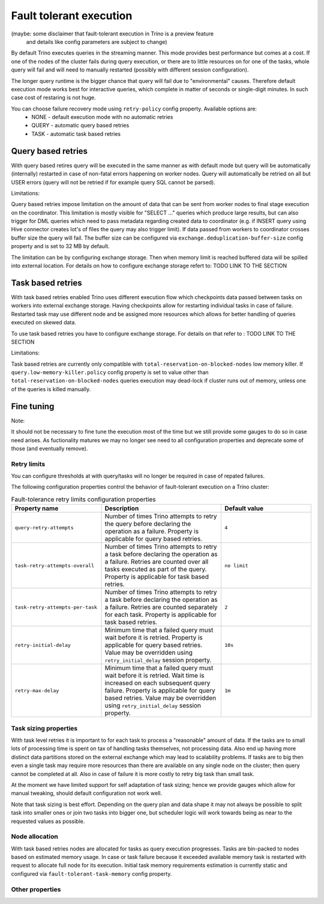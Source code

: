 ========================
Fault tolerant execution
========================

(maybe: some disclaimer that fault-tolerant execution in Trino is a preview feature
 and details like config parameters are subject to change)

By default Trino executes queries in the streaming manner. This mode provides best performance
but comes at a cost. If one of the nodes of the cluster fails during query execution,
or there are to little resources on for one of the tasks,
whole query will fail and will need to manually restarted (possibly with different session configuration).

The longer query runtime is the bigger chance that query will fail due to "environmental" causes.
Therefore default execution mode works best for interactive queries, which complete in
matter of seconds or single-digit minutes. In such case cost of restaring is not huge.

You can choose failure recovery mode using ``retry-policy`` config property. Available options are:
 * NONE - default execution mode with no automatic retries
 * QUERY - automatic query based retries
 * TASK - automatic task based retries

Query based retries
-------------------

With query based retires query will be executed in the same manner as with default mode but query will be
automatically (internally) restarted in case of non-fatal errors happening on worker nodes.
Query will automatically be retried on all but USER errors (query will not be retried if for example query SQL cannot be parsed).

Limitations:

Query based retries impose limitation on the amount of data that can be sent from worker nodes to final stage execution on the coordinator.
This limitation is mostly visible for "SELECT ..." queries which produce large results, but can also trigger for DML queries which need to
pass metadata regarding created data to coordinator (e.g. if INSERT query using Hive connector creates lot's of files the query may also trigger limit).
If data passed from workers to coordinator crosses buffer size the query will fail. The buffer size can be configured via ``exchange.deduplication-buffer-size``
config property and is set to 32 MB by default.

The limitation can be by configuring exchange storage. Then when memory limit is reached buffered data will be spilled into external location.
For details on how to configure exchange storage refert to: TODO LINK TO THE SECTION

Task based retries
------------------

With task based retries enabled Trino uses different execution flow which checkpoints data passed between tasks on workers into
external exchange storage. Having checkpoints allow for restarting individual tasks in case of failure. Restarted task may use
different node and be assigned more resources which allows for better handling of queries executed on skewed data.

To use task based retries you have to configure exchange storage. For details on that refer to : TODO LINK TO THE SECTION

Limitations:

Task based retries are currently only compatible with ``total-reservation-on-blocked-nodes`` low memory killer.
If ``query.low-memory-killer.policy`` config property is set to value other than ``total-reservation-on-blocked-nodes``
queries execution may dead-lock if cluster runs out of memory, unless one of the queries is killed manually.

Fine tuning
-----------

Note:

It should not be necessary to fine tune the execution most of the time but we still provide some gauges to do so in case need arises.
As fuctionality matures we may no longer see need to all configuration properties and deprecate some of those (and eventually remove).

Retry limits
^^^^^^^^^^^^

You can configure thresholds at with query/tasks will no longer be required in case of repated failures.

The following configuration properties control the behavior of fault-tolerant
execution on a Trino cluster:

.. list-table:: Fault-tolerance retry limits configuration properties
  :widths: 30, 40, 30
  :header-rows: 1

  * - Property name
    - Description
    - Default value
  * - ``query-retry-attempts``
    - Number of times Trino attempts to retry the query before
      declaring the operation as a failure. Property is applicable for query based retries.
    - ``4``
  * - ``task-retry-attempts-overall``
    - Number of times Trino attempts to retry a task before
      declaring the operation as a failure. Retries are counted over all tasks executed as part of the query.
      Property is applicable for task based retries.
    - ``no limit``
  * - ``task-retry-attempts-per-task``
    - Number of times Trino attempts to retry a task before
      declaring the operation as a failure. Retries are counted separately for each task.
      Property is applicable for task based retries.
    - ``2``
  * - ``retry-initial-delay``
    - Minimum time that a failed query must wait before it is retried. Property is applicable for query based retries.
      Value may be overridden using ``retry_initial_delay`` session property.
    - ``10s``
  * - ``retry-max-delay``
    - Minimum time that a failed query must wait before it is retried.
      Wait time is increased on each subsequent query failure.
      Property is applicable for query based retries.
      Value may be overridden using ``retry_initial_delay`` session property.
    - ``1m``

Task sizing properties
^^^^^^^^^^^^^^^^^^^^^^

With task level retries it is important to for each task to process a "reasonable" amount of data.
If the tasks are to small lots of processing time is spent on tax of handling tasks themselves, not processing data. Also
end up having more distinct data partitions stored on the external exchange which may lead to scalability problems.
If tasks are to big then even a single task may require more resources than there are available on any single node on the cluster;
then query cannot be completed at all. Also in case of failure it is more costly to retry big task than small task.

At the moment we have limited support for self adaptation of task sizing; hence we provide gauges which allow for manual tweaking, should default
configuration not work well.

Note that task sizing is best effort. Depending on the query plan and data shape it may not always be possible to
split task into smaller ones or join two tasks into bigger one, but scheduler logic will work towards being as near to the requested values as possible.

.. list-table:: Task sizing configuration properties
  :widths: 30, 40, 30
  :header-rows: 1
  * - Property name
    - Description
    - Default value
  * - ``fault-tolerant-execution-target-task-input-size``
    - Target size in bytes of all task inputs for a single fault tolerant task. Property governs
      sizing for tasks which are reading input written to exchange by other tasks (where written data size is known).
      Depending on the plan constraints it may be possible to split input so it is processed by two or more tasks instead of one.
      It should be always possible to merge input so there is just a single task processing insteads of a few.
      Value may be overridden using ``fault_tolerant_execution_target_task_input_size`` session property.
    - ``1GB``
  * - ``fault-tolerant-execution-target-task-split-count``
    - Target number of splits processed by a single task which is reading data from source tables.
      The value is interpreted with split weight taken into account. The value unit is number of "standard" splits.
      If weight of splits produced by connector denotes that they are lighter or heavier than "standard" split then
      number of splits processed by single task is adjusted accordingly.
      Value may be overridden using ``fault_tolerant_execution_target_task_split_count`` session property.
    - ``16``
  * - ``fault-tolerant-execution-min-task-split-count``
    - Minimum number of splits processed by single task. This value is not split weight adjusted and serves as guard against in situation
      where split weight reported by connectors does not match reality.
      Value may be overridden using ``fault_tolerant_execution_min_task_split_count`` session property.
    - ``16``
  * - ``fault-tolerant-execution-max-task-split-count``
    - Maximum number of splits processed by single task. This value is not split weight adjusted and serves as guard against in situation
      where split weight reported by connectors does not match reality.
      Value may be overridden using ``fault_tolerant_execution_max_task_split_count`` session property.
    - ``256``

Node allocation
^^^^^^^^^^^^^^^

With task based retries nodes are allocated for tasks as query execution progresses.
Tasks are bin-packed to nodes based on estimated memory usage. In case or task failure
because it exceeded available memory task is restarted with request to allocate full node for its execution.
Initial task memory requirements estimation is currently static and configured via ``fault-tolerant-task-memory`` config property.

.. list-table:: Node allocation configuration properties
  :widths: 30, 40, 30
  :header-rows: 1
  * - Property name
    - Description
    - Default value
  * - ``fault-tolerant-execution-task-memory``
    - Initial task memory estimation used for bin-packing when allocating nodes for tasks.
      Value can be overridden using ``fault_tolerant_execution_task_memory``
    - ``4GB``


Other properties
^^^^^^^^^^^^^^^^

.. list-table:: Other configuration properties
  :widths: 30, 40, 30
  :header-rows: 1
  * - Property name
    - Description
    - Default value
  * - ``fault-tolerant-execution-task-descriptor-storage-max-memory``
    - Maximum amount of memory to be used to store task descriptors for fault tolerant queries on coordinator.
      Extra memory is needed to be able to reschedule tasks in case of a failure. This property is relevant for task-level retries
    - 15% of Java heap






